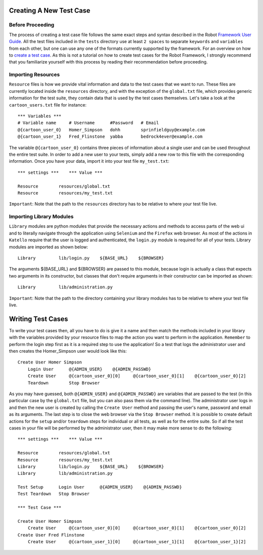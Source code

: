 Creating A New Test Case
========================

Before Proceeding
-----------------
The process of creating a test case file follows the same exact steps and syntax described in the Robot `Framework User Guide <http://robotframework.googlecode.com/hg/doc/userguide/RobotFrameworkUserGuide.html?r=2.7.1>`_. All the test files included in the ``tests`` directory use at least ``2 spaces`` to separate ``keywords`` and ``variables`` from each other, but one can use any one of the formats currently supported by the framework. For an overview on how to `create a test case <http://robotframework.googlecode.com/hg/doc/userguide/RobotFrameworkUserGuide.html?r=2.7.1#creating-test-data>`_. As this is not a tutorial on how to create test cases for the Robot Framework, I strongly recommend that you familiarize yourself with this process by reading their recommendation before proceeding.

Importing Resources
-------------------
``Resource`` files is how we provide vital information and data to the test cases that we want to run. These files are currently located inside the ``resources`` directory, and with the exception of the ``global.txt`` file, which provides generic information for the test suite, they contain data that is used by the test cases themselves. Let's take a look at the ``cartoon_users.txt`` file for instance:

::

    *** Variables ***
    # Variable name     # Username      #Password   # Email
    @{cartoon_user_0}   Homer_Simpson   dohh        sprinfieldguy@example.com
    @{cartoon_user_1}   Fred_Flinstone  yabba       bedrock4ever@example.com

The variable ``@{cartoon_user_0}`` contains three pieces of information about a single user and can be used throughout the entire test suite. In order to add a new user to your tests, simply add a new row to this file with the corresponding information. Once you have your data, import it into your test file ``my_test.txt``:

::

    *** settings ***    *** Value ***

    Resource        resources/global.txt
    Resource        resources/my_test.txt

``Important``: Note that the path to the ``resources`` directory has to be relative to where your test file live.

Importing Library Modules
-------------------------
``Library`` modules are python modules that provide the necessary actions and methods to access parts of the web ui and to literally navigate through the application using ``Selenium`` and the ``Firefox`` web browser. As most of the actions in ``Katello`` require that the user is logged and authenticated, the ``login.py`` module is required for all of your tests. Library modules are imported as shown below:

::

    Library         lib/login.py    ${BASE_URL}    ${BROWSER}

The arguments ${BASE_URL} and ${BROWSER} are passed to this module, because login is actually a class that expects two arguments in its constructor, but classes that don't require arguments in their constructor can be imported as shown:

::

    Library         lib/administration.py

``Important``: Note that the path to the directory containing your library modules has to be relative to where your test file live.

Writing Test Cases
==================
To write your test cases then, all you have to do is give it a name and then match the methods included in your library with the variables provided by your resource files to map the action you want to perform in the application. ``Remember`` to perform the login step first as it is a required step to use the application! So a test that logs the administrator user and then creates the Homer_Simpson user would look like this:

::

    Create User Homer Simpson
        Login User      @{ADMIN_USER}    @{ADMIN_PASSWD}
        Create User     @{cartoon_user_0}[0]     @{cartoon_user_0}[1]    @{cartoon_user_0}[2]
        Teardown        Stop Browser

As you may have guessed, both ``@{ADMIN_USER}`` and ``@{ADMIN_PASSWD}`` are variables that are passed to the test (in this particular case by the ``global.txt`` file, but you can also pass them via the command line). The administrator user logs in and then the new user is created by calling the ``Create User`` method and passing the user's name, password and email as its arguments. The last step is to close the web browser via the ``Stop Browser`` method. It is possible to create default actions for the ``setup`` and/or ``teardown`` steps for individual or all tests, as well as for the entire suite. So if all the test cases in your file will be performed by the administrator user, then it may make more sense to do the following:

::

    *** settings ***    *** Value ***

    Resource        resources/global.txt
    Resource        resources/my_test.txt
    Library         lib/login.py    ${BASE_URL}    ${BROWSER}
    Library         lib/administration.py

    Test Setup      Login User      @{ADMIN_USER}    @{ADMIN_PASSWD}
    Test Teardown   Stop Browser

    *** Test Case ***

    Create User Homer Simpson
        Create User     @{cartoon_user_0}[0]     @{cartoon_user_0}[1]    @{cartoon_user_0}[2]
    Create User Fred Flinstone
        Create User     @{cartoon_user_1}[0]     @{cartoon_user_1}[1]    @{cartoon_user_1}[2]
